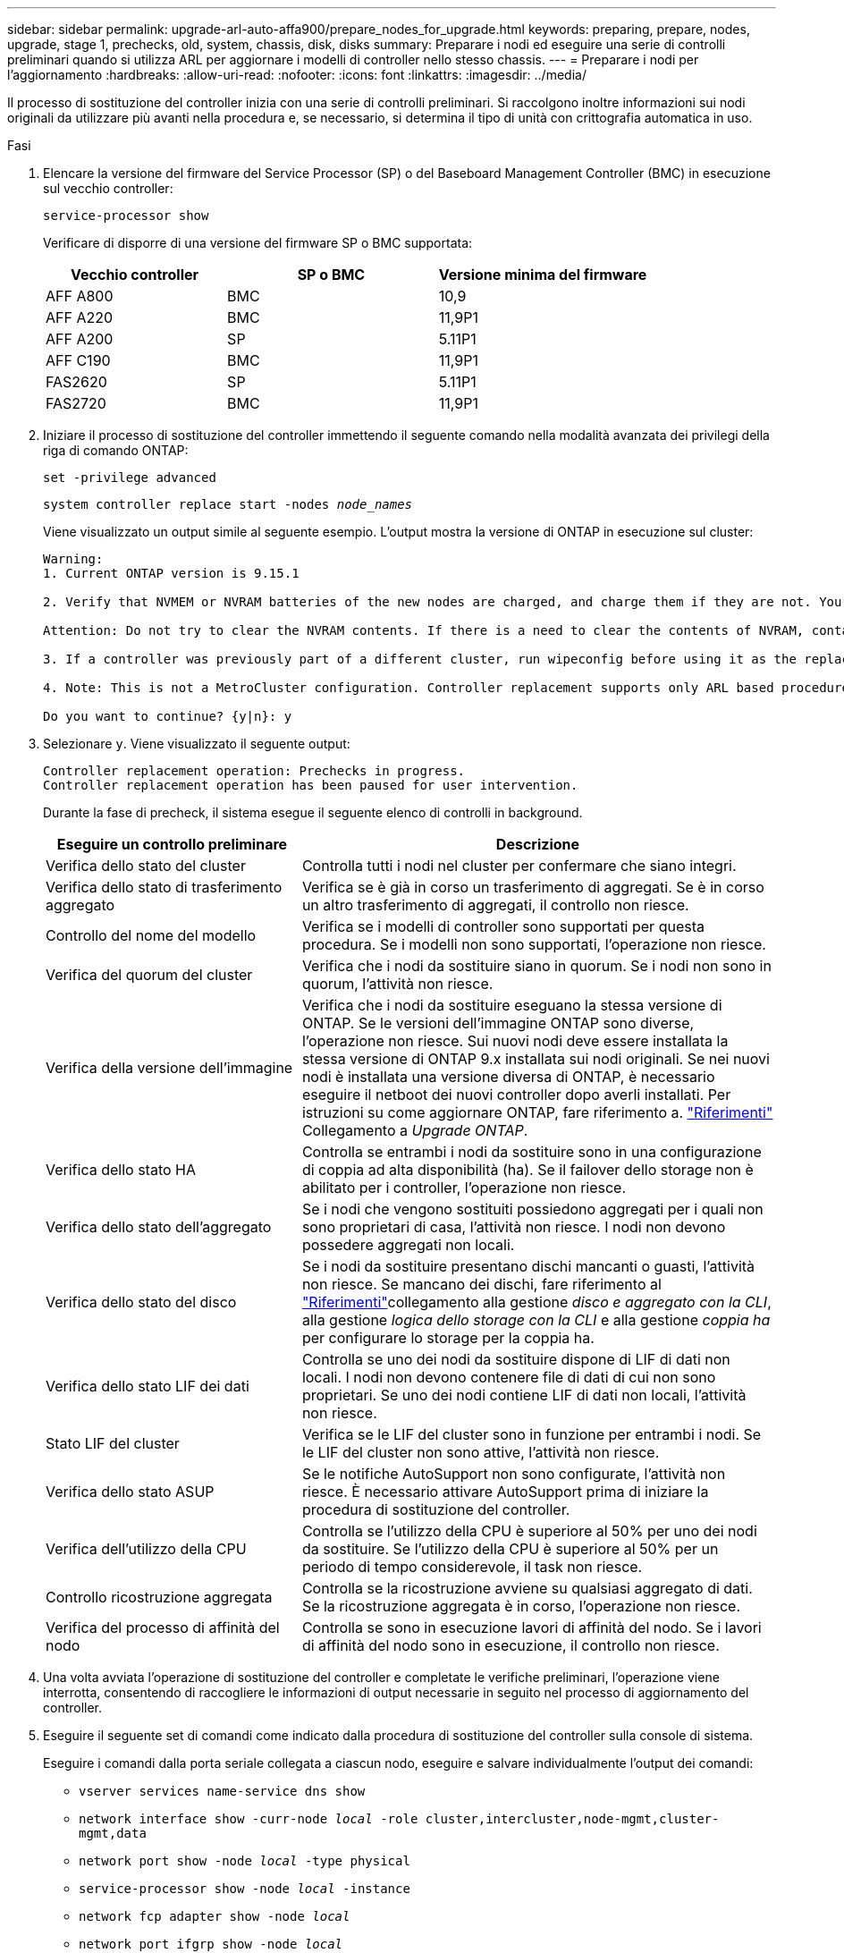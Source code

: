 ---
sidebar: sidebar 
permalink: upgrade-arl-auto-affa900/prepare_nodes_for_upgrade.html 
keywords: preparing, prepare, nodes, upgrade, stage 1, prechecks, old, system, chassis, disk, disks 
summary: Preparare i nodi ed eseguire una serie di controlli preliminari quando si utilizza ARL per aggiornare i modelli di controller nello stesso chassis. 
---
= Preparare i nodi per l'aggiornamento
:hardbreaks:
:allow-uri-read: 
:nofooter: 
:icons: font
:linkattrs: 
:imagesdir: ../media/


[role="lead"]
Il processo di sostituzione del controller inizia con una serie di controlli preliminari. Si raccolgono inoltre informazioni sui nodi originali da utilizzare più avanti nella procedura e, se necessario, si determina il tipo di unità con crittografia automatica in uso.

.Fasi
. Elencare la versione del firmware del Service Processor (SP) o del Baseboard Management Controller (BMC) in esecuzione sul vecchio controller:
+
`service-processor show`

+
Verificare di disporre di una versione del firmware SP o BMC supportata:

+
[cols="30,35,35"]
|===
| Vecchio controller | SP o BMC | Versione minima del firmware 


| AFF A800 | BMC | 10,9 


| AFF A220 | BMC | 11,9P1 


| AFF A200 | SP | 5.11P1 


| AFF C190 | BMC | 11,9P1 


| FAS2620 | SP | 5.11P1 


| FAS2720 | BMC | 11,9P1 
|===
. Iniziare il processo di sostituzione del controller immettendo il seguente comando nella modalità avanzata dei privilegi della riga di comando ONTAP:
+
`set -privilege advanced`

+
`system controller replace start -nodes _node_names_`

+
Viene visualizzato un output simile al seguente esempio. L'output mostra la versione di ONTAP in esecuzione sul cluster:

+
....
Warning:
1. Current ONTAP version is 9.15.1

2. Verify that NVMEM or NVRAM batteries of the new nodes are charged, and charge them if they are not. You need to physically check the new nodes to see if the NVMEM or NVRAM  batteries are charged. You can check the battery status either by connecting to a serial console or using SSH, logging into the Service Processor (SP) or Baseboard Management Controller (BMC) for your system, and use the system sensors to see if the battery has a sufficient charge.

Attention: Do not try to clear the NVRAM contents. If there is a need to clear the contents of NVRAM, contact NetApp technical support.

3. If a controller was previously part of a different cluster, run wipeconfig before using it as the replacement controller.

4. Note: This is not a MetroCluster configuration. Controller replacement supports only ARL based procedures.

Do you want to continue? {y|n}: y
....
. Selezionare `y`. Viene visualizzato il seguente output:
+
....
Controller replacement operation: Prechecks in progress.
Controller replacement operation has been paused for user intervention.
....
+
Durante la fase di precheck, il sistema esegue il seguente elenco di controlli in background.

+
[cols="35,65"]
|===
| Eseguire un controllo preliminare | Descrizione 


| Verifica dello stato del cluster | Controlla tutti i nodi nel cluster per confermare che siano integri. 


| Verifica dello stato di trasferimento aggregato | Verifica se è già in corso un trasferimento di aggregati. Se è in corso un altro trasferimento di aggregati, il controllo non riesce. 


| Controllo del nome del modello | Verifica se i modelli di controller sono supportati per questa procedura. Se i modelli non sono supportati, l'operazione non riesce. 


| Verifica del quorum del cluster | Verifica che i nodi da sostituire siano in quorum. Se i nodi non sono in quorum, l'attività non riesce. 


| Verifica della versione dell'immagine | Verifica che i nodi da sostituire eseguano la stessa versione di ONTAP. Se le versioni dell'immagine ONTAP sono diverse, l'operazione non riesce. Sui nuovi nodi deve essere installata la stessa versione di ONTAP 9.x installata sui nodi originali. Se nei nuovi nodi è installata una versione diversa di ONTAP, è necessario eseguire il netboot dei nuovi controller dopo averli installati. Per istruzioni su come aggiornare ONTAP, fare riferimento a. link:other_references.html["Riferimenti"] Collegamento a _Upgrade ONTAP_. 


| Verifica dello stato HA | Controlla se entrambi i nodi da sostituire sono in una configurazione di coppia ad alta disponibilità (ha). Se il failover dello storage non è abilitato per i controller, l'operazione non riesce. 


| Verifica dello stato dell'aggregato | Se i nodi che vengono sostituiti possiedono aggregati per i quali non sono proprietari di casa, l'attività non riesce. I nodi non devono possedere aggregati non locali. 


| Verifica dello stato del disco | Se i nodi da sostituire presentano dischi mancanti o guasti, l'attività non riesce. Se mancano dei dischi, fare riferimento al link:other_references.html["Riferimenti"]collegamento alla gestione _disco e aggregato con la CLI_, alla gestione _logica dello storage con la CLI_ e alla gestione _coppia ha_ per configurare lo storage per la coppia ha. 


| Verifica dello stato LIF dei dati | Controlla se uno dei nodi da sostituire dispone di LIF di dati non locali. I nodi non devono contenere file di dati di cui non sono proprietari. Se uno dei nodi contiene LIF di dati non locali, l'attività non riesce. 


| Stato LIF del cluster | Verifica se le LIF del cluster sono in funzione per entrambi i nodi. Se le LIF del cluster non sono attive, l'attività non riesce. 


| Verifica dello stato ASUP | Se le notifiche AutoSupport non sono configurate, l'attività non riesce. È necessario attivare AutoSupport prima di iniziare la procedura di sostituzione del controller. 


| Verifica dell'utilizzo della CPU | Controlla se l'utilizzo della CPU è superiore al 50% per uno dei nodi da sostituire. Se l'utilizzo della CPU è superiore al 50% per un periodo di tempo considerevole, il task non riesce. 


| Controllo ricostruzione aggregata | Controlla se la ricostruzione avviene su qualsiasi aggregato di dati. Se la ricostruzione aggregata è in corso, l'operazione non riesce. 


| Verifica del processo di affinità del nodo | Controlla se sono in esecuzione lavori di affinità del nodo. Se i lavori di affinità del nodo sono in esecuzione, il controllo non riesce. 
|===
. Una volta avviata l'operazione di sostituzione del controller e completate le verifiche preliminari, l'operazione viene interrotta, consentendo di raccogliere le informazioni di output necessarie in seguito nel processo di aggiornamento del controller.
. Eseguire il seguente set di comandi come indicato dalla procedura di sostituzione del controller sulla console di sistema.
+
Eseguire i comandi dalla porta seriale collegata a ciascun nodo, eseguire e salvare individualmente l'output dei comandi:

+
** `vserver services name-service dns show`
** `network interface show -curr-node _local_ -role cluster,intercluster,node-mgmt,cluster-mgmt,data`
** `network port show -node _local_ -type physical`
** `service-processor show -node _local_ -instance`
** `network fcp adapter show -node _local_`
** `network port ifgrp show -node _local_`
** `system node show -instance -node _local_`
** `run -node _local_ sysconfig`
** `run -node local sysconfig -ac`
** `run -node local aggr status -r`
** `vol show -fields type`
** `run local aggr options _data_aggregate_name_`
** `vol show -fields type , space-guarantee`
** `storage aggregate show -node _local_`
** `volume show -node _local_`
** `storage array config show -switch _switch_name_`
** `system license show -owner _local_`
** `storage encryption disk show`
** `security key-manager onboard show-backup`
** `security key-manager external show`
** `security key-manager external show-status`
** `network port reachability show -detail -node _local_`
+

NOTE: Se la crittografia del volume NetApp (NVE) o la crittografia aggregata NetApp (NAE) utilizzando Gestione chiavi integrata è in uso, tenere la passphrase del gestore delle chiavi pronta per completare la risincronizzazione del gestore delle chiavi in un secondo momento della procedura.



. Se il sistema utilizza dischi con crittografia automatica, consultare l'articolo della Knowledge base https://kb.netapp.com/onprem/ontap/Hardware/How_to_tell_if_a_drive_is_FIPS_certified["Come verificare se un disco è certificato FIPS"^] Per determinare il tipo di unità con crittografia automatica in uso sulla coppia ha che si sta aggiornando. Il software ONTAP supporta due tipi di dischi con crittografia automatica:
+
--
** Dischi SAS o NVMe NetApp Storage Encryption (NSE) certificati FIPS
** Dischi NVMe con crittografia automatica non FIPS (SED)


[NOTE]
====
Non è possibile combinare dischi FIPS con altri tipi di dischi sullo stesso nodo o coppia ha.

È possibile combinare SED con dischi non crittografanti sullo stesso nodo o coppia ha.

====
https://docs.netapp.com/us-en/ontap/encryption-at-rest/support-storage-encryption-concept.html#supported-self-encrypting-drive-types["Scopri di più sulle unità con crittografia automatica supportate"^].

--




== Correggere la proprietà dell'aggregato se un controllo preliminare ARL non riesce

Se il controllo dello stato aggregato non riesce, è necessario restituire gli aggregati di proprietà del nodo partner al nodo proprietario domestico e avviare nuovamente il processo di pre-controllo.

.Fasi
. Restituire gli aggregati attualmente di proprietà del nodo partner al nodo home owner:
+
`storage aggregate relocation start -node _source_node_ -destination _destination-node_ -aggregate-list *`

. Verificare che né node1 né node2 possiedano ancora aggregati per i quali è il proprietario corrente (ma non il proprietario domestico):
+
`storage aggregate show -nodes _node_name_ -is-home false -fields owner-name, home-name, state`

+
L'esempio seguente mostra l'output del comando quando un nodo è sia il proprietario corrente che il proprietario domestico degli aggregati:

+
[listing]
----
cluster::> storage aggregate show -nodes node1 -is-home true -fields owner-name,home-name,state
aggregate   home-name  owner-name  state
---------   ---------  ----------  ------
aggr1       node1      node1       online
aggr2       node1      node1       online
aggr3       node1      node1       online
aggr4       node1      node1       online

4 entries were displayed.
----




=== Al termine

È necessario riavviare il processo di sostituzione del controller:

`system controller replace start -nodes _node_names_`



== Licenza

Ogni nodo del cluster deve disporre di un proprio file di licenza NetApp (NLF).

Se non si dispone di un NLF, le funzionalità attualmente concesse in licenza nel cluster sono disponibili per il nuovo controller. Tuttavia, l'utilizzo di funzionalità senza licenza sul controller potrebbe non essere conforme al contratto di licenza, pertanto è necessario installare l'NLF per il nuovo controller al termine dell'aggiornamento.

Fare riferimento a. link:other_references.html["Riferimenti"] Per accedere al _sito di supporto NetApp_ dove è possibile ottenere il proprio NLF. Gli NLFs sono disponibili nella sezione _My Support_ sotto _licenze software_. Se il sito non dispone delle risorse di rete non disponibili, contattare il rappresentante commerciale NetApp.

Per informazioni dettagliate sulle licenze, fare riferimento a. link:other_references.html["Riferimenti"] Per collegarsi al _System Administration Reference_.
